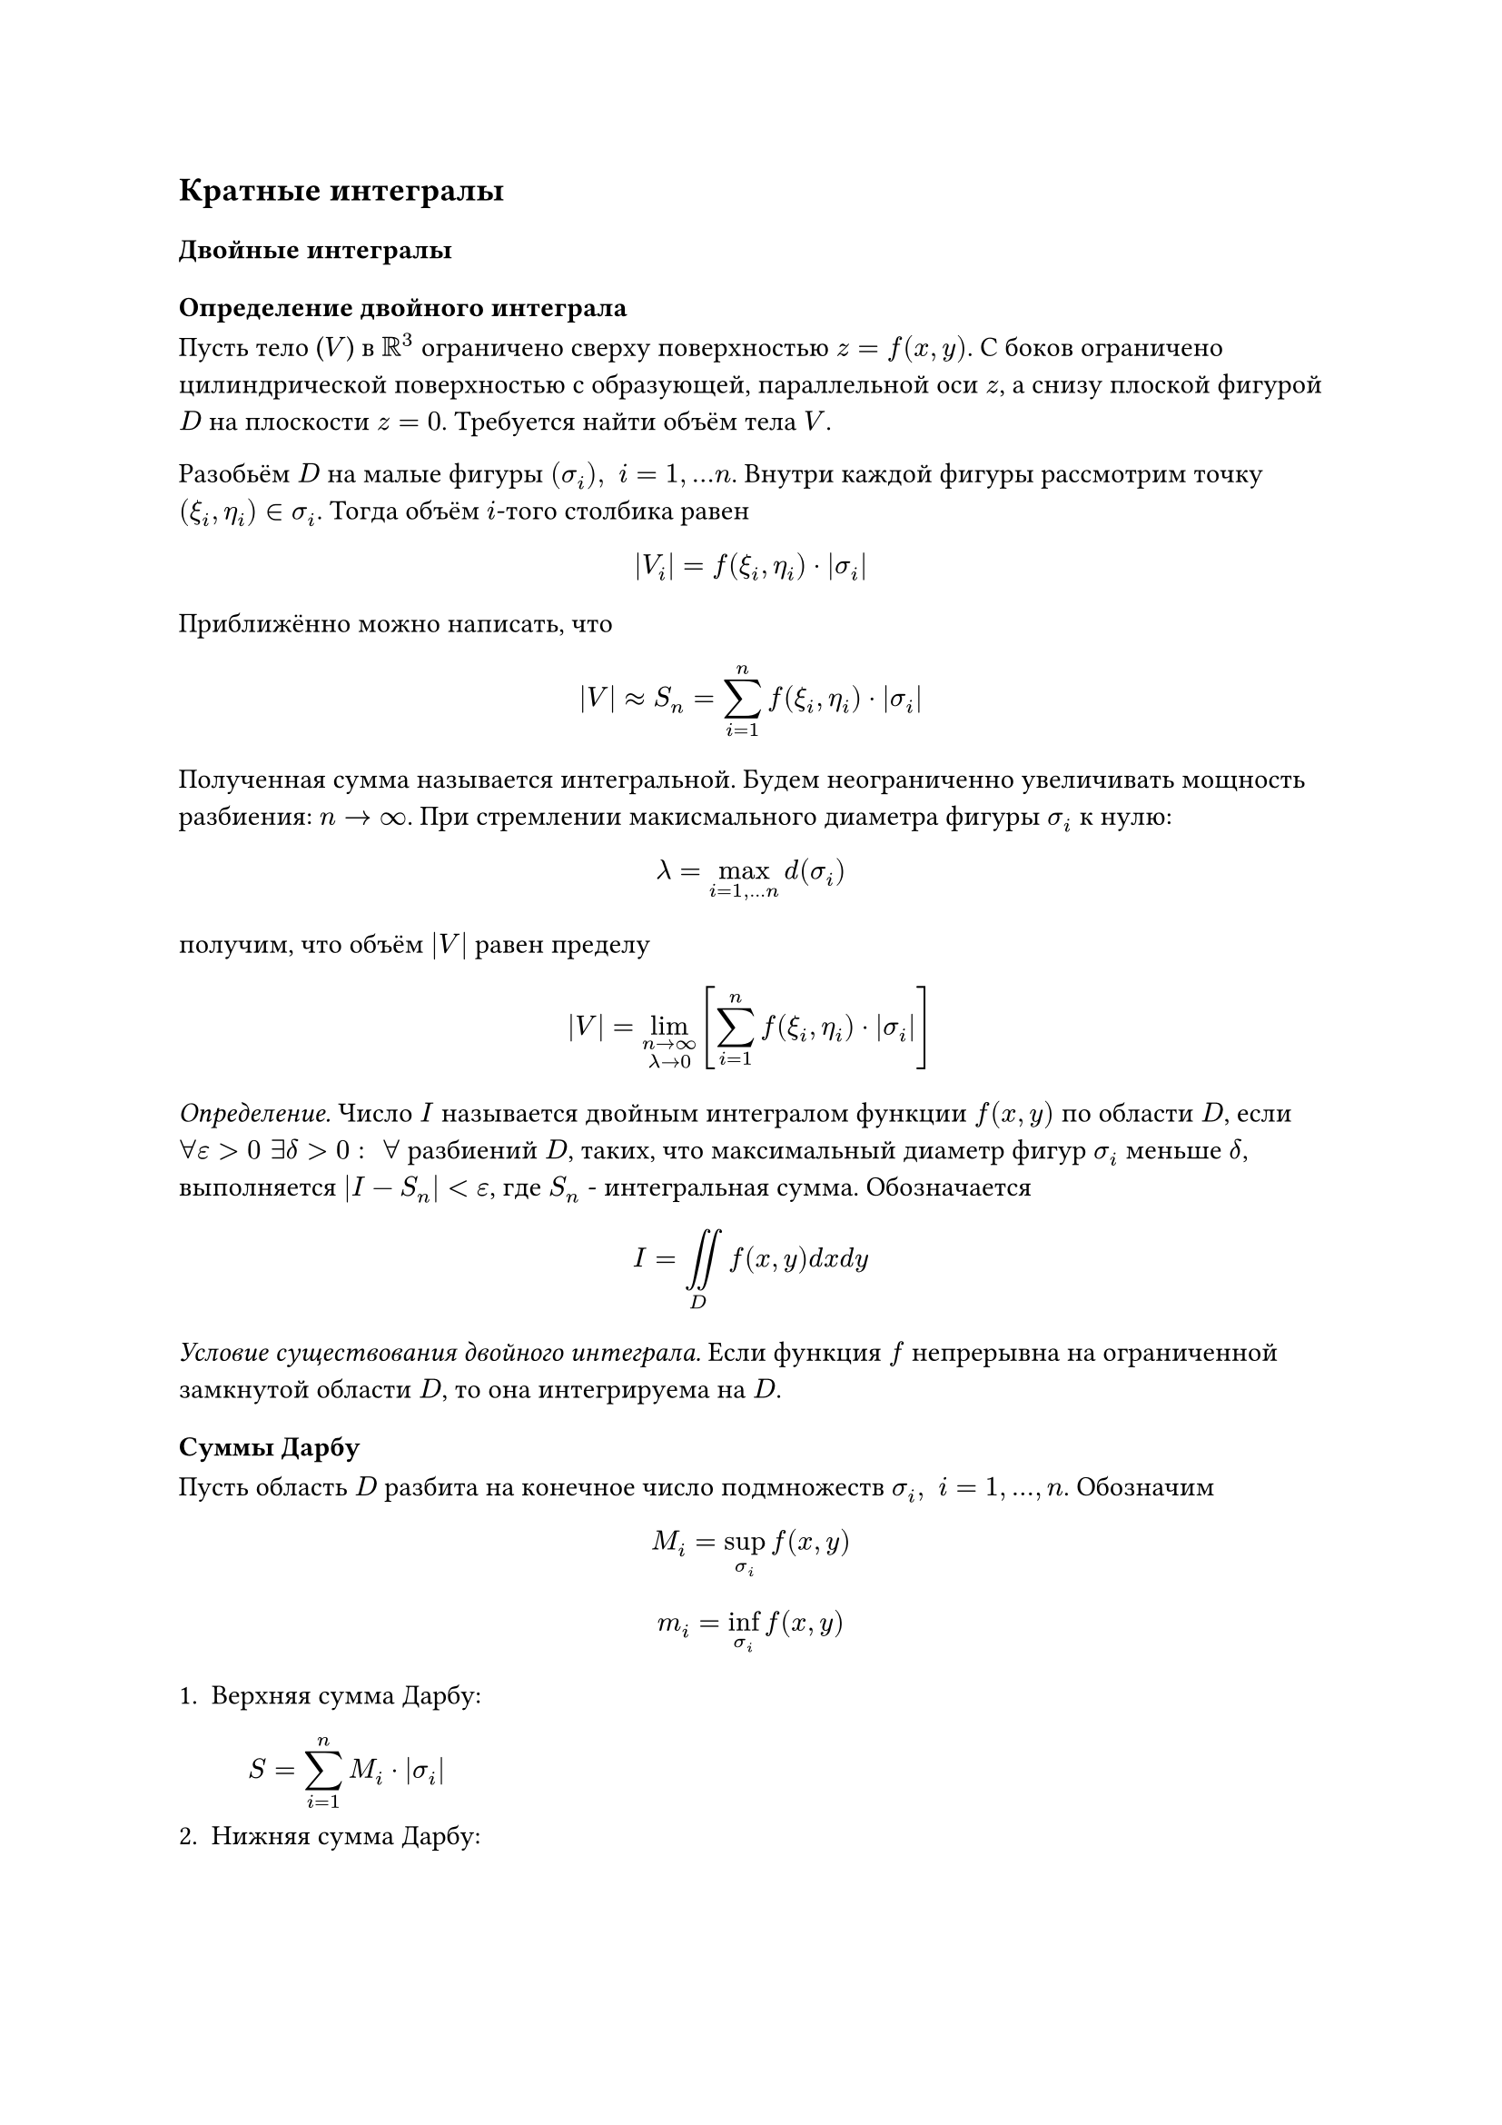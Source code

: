 == Кратные интегралы

=== Двойные интегралы

==== Определение двойного интеграла

Пусть тело ($V$) в $RR^3$ ограничено сверху поверхностью $z = f(x, y)$. С боков ограничено цилиндрической поверхностью с образующей, параллельной оси $z$, а снизу плоской фигурой $D$ на плоскости $z = 0$. Требуется найти объём тела $V$.

Разобьём $D$ на малые фигуры 
$(sigma_i), space i=1,... n$.
Внутри каждой фигуры рассмотрим точку $(xi_i, eta_i) in sigma_i$. Тогда объём $i$-того столбика равен

$ abs(V_i) = f(xi_i, eta_i) dot abs(sigma_i) $

Приближённо можно написать, что

$
abs(V) approx S_n = sum_(i=1)^n 
f(xi_i, eta_i) dot abs(sigma_i)

$
Полученная сумма называется интегральной.
Будем неограниченно увеличивать мощность разбиения: $n -> infinity$. При стремлении макисмального диаметра фигуры $sigma_i$ к нулю: $ lambda = op(max, limits: #true)_(i=1,...n) d(sigma_i) $

получим, что объём $abs(V)$ равен пределу 


$ abs(V) = lim_(n->infinity \ 
lambda -> 0
) [sum_(i=1)^n f(xi_i, eta_i) dot abs(sigma_i)] $

_Определение._ Число $I$ называется двойным интегралом функции $f(x, y)$ по области $D$, если $forall epsilon > 0 space exists delta > 0: space forall $ разбиений $D$, таких, что максимальный диаметр фигур $sigma_i$ меньше $delta$, выполняется $abs(I - S_n) < epsilon$, где $S_n$ - интегральная сумма. Обозначается

$ I = op(integral.double, limits: #true)_D f(x, y) d x d y $

_Условие существования двойного интеграла._ Если функция $f$ непрерывна на ограниченной замкнутой области $D$, то она интегрируема на $D$.

==== Суммы Дарбу

Пусть область $D$ разбита на конечное число подмножеств $sigma_i, space i=1,...,n$. Обозначим 

$ M_i = sup_(sigma_i) f(x, y) $

$ m_i = inf_(sigma_i) f(x, y) $

+ Верхняя сумма Дарбу:
  $ S = sum_(i=1)^n M_i dot abs(sigma_i) $
+ Нижняя сумма Дарбу:
  $ s = sum_(i=1)^n m_i dot abs(sigma_i) $

Для любого разбиения справедливо, что 
$ s <= S_n <= S $

*Свойства сумм Дарбу:*

+ При добавлении новых фигур $sigma_i$ и линий в разбиение $D$ нижняя сумма   Дарбу
  не убывает, а верхняя --- не возрастает.
+ Любая нижняя сумма Дарбу не превосходит любой верхней суммы Дарбу, даже 
  для разных разбиений.


==== Свойства двойного интеграла








